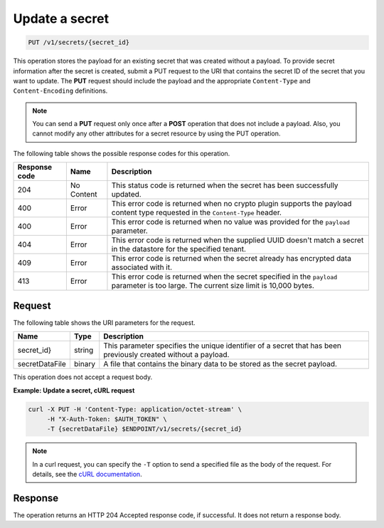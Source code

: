 
.. _put-secret:

Update a secret
~~~~~~~~~~~~~~~

.. code::

    PUT /v1/secrets/{secret_id}

This operation stores the payload for an existing secret that was created
without a payload. To provide secret information after the secret is created,
submit a PUT request to the  URI that contains the secret ID of the secret
that you want to update. The **PUT** request should include the payload and
the appropriate ``Content-Type`` and ``Content-Encoding`` definitions.


.. note::

   You can send a **PUT** request only once after a **POST** operation that
   does not include a payload. Also, you cannot modify any other
   attributes for a secret resource by using the PUT operation.


The following table shows the possible response codes for this operation.

+--------------------------+-------------------------+-------------------------+
|Response code             |Name                     |Description              |
+==========================+=========================+=========================+
|204                       |No Content               |This status code is      |
|                          |                         |returned when the secret |
|                          |                         |has been successfully    |
|                          |                         |updated.                 |
+--------------------------+-------------------------+-------------------------+
|400                       |Error                    |This error code is       |
|                          |                         |returned when no crypto  |
|                          |                         |plugin supports the      |
|                          |                         |payload content type     |
|                          |                         |requested in the         |
|                          |                         |``Content-Type`` header. |
+--------------------------+-------------------------+-------------------------+
|400                       |Error                    |This error code is       |
|                          |                         |returned when no value   |
|                          |                         |was provided for the     |
|                          |                         |``payload`` parameter.   |
+--------------------------+-------------------------+-------------------------+
|404                       |Error                    |This error code is       |
|                          |                         |returned when the        |
|                          |                         |supplied UUID doesn't    |
|                          |                         |match a secret in the    |
|                          |                         |datastore for the        |
|                          |                         |specified tenant.        |
+--------------------------+-------------------------+-------------------------+
|409                       |Error                    |This error code is       |
|                          |                         |returned when the secret |
|                          |                         |already has encrypted    |
|                          |                         |data associated with it. |
+--------------------------+-------------------------+-------------------------+
|413                       |Error                    |This error code is       |
|                          |                         |returned when the secret |
|                          |                         |specified in the         |
|                          |                         |``payload`` parameter is |
|                          |                         |too large. The current   |
|                          |                         |size limit is 10,000     |
|                          |                         |bytes.                   |
+--------------------------+-------------------------+-------------------------+


Request
-------

The following table shows the URI parameters for the request.

+--------------------------+-------------------------+-------------------------+
|Name                      |Type                     |Description              |
+==========================+=========================+=========================+
| secret_id}               |string                   |This parameter specifies |
|                          |                         |the unique identifier of |
|                          |                         |a secret that has been   |
|                          |                         |previously created       |
|                          |                         |without a payload.       |
+--------------------------+-------------------------+-------------------------+
|secretDataFile            |binary                   |A file that contains the |
|                          |                         |binary data to be stored |
|                          |                         |as the secret payload.   |
+--------------------------+-------------------------+-------------------------+

This operation does not accept a request body.

**Example: Update a secret, cURL request**

.. code::

   curl -X PUT -H 'Content-Type: application/octet-stream' \
        -H "X-Auth-Token: $AUTH_TOKEN" \
        -T {secretDataFile} $ENDPOINT/v1/secrets/{secret_id}


..  note::

    In a curl request, you can specify the ``-T`` option to send a specified
    file as the body of the request.  For details, see the
    `cURL documentation`_.

.. _cURL documentation: https://curl.haxx.se/docs/manual.html

Response
--------

The operation returns an HTTP 204 Accepted response code, if successful.
It does not return a response body.
